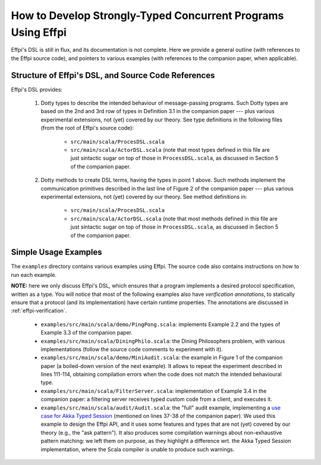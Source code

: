 How to Develop Strongly-Typed Concurrent Programs Using Effpi
=============================================================

Effpi's DSL is still in flux, and its documentation is not complete.
Here we provide a general outline (with references to the Effpi source
code), and pointers to various examples (with references to the
companion paper, when applicable).

Structure of Effpi's DSL, and Source Code References
----------------------------------------------------

Effpi's DSL provides:

  1. Dotty types to describe the intended behaviour of message-passing
     programs. Such Dotty types are based on the 2nd and 3rd row of
     types in Definition 3.1 in the companion paper --- plus various
     experimental extensions, not (yet) covered by our theory. See
     type definitions in the following files (from the root of Effpi's
     source code):

       * ``src/main/scala/ProcesDSL.scala``
       * ``src/main/scala/ActorDSL.scala`` (note that most types
         defined in this file are just sintactic sugar on top of those
         in ``ProcessDSL.scala``, as discussed in Section 5 of the
         companion paper.

  2. Dotty methods to create DSL terms, having the types in point 1
     above. Such methods implement the communication primitives
     described in the last line of Figure 2 of the companion paper ---
     plus various experimental extensions, not (yet) covered by our
     theory. See method definitions in:

       * ``src/main/scala/ProcesDSL.scala``
       * ``src/main/scala/ActorDSL.scala`` (note that most methods
         defined in this file are just sintactic sugar on top of those
         in ``ProcessDSL.scala``, as discussed in Section 5 of the
         companion paper.

.. _effpi-usage:

Simple Usage Examples
---------------------

The ``examples`` directory contains various examples using Effpi. The source
code also contains instructions on how to run each example.

**NOTE:** here we only discuss Effpi's DSL, which ensures that a
program implements a desired protocol specification, written as a
type. You will notice that most of the following examples also have
*verification annotations*, to statically ensure that a protocol (and
its implementation) have certain runtime properties. The annotations
are discussed in :ref:`effpi-verification`.

  * ``examples/src/main/scala/demo/PingPong.scala``: implements
    Example 2.2 and the types of Example 3.3 of the companion paper.

  * ``examples/src/main/scala/DiningPhilo.scala``: the Dining
    Philosophers problem, with various implementations (follow the
    source code comments to experiment with it).

  * ``examples/src/main/scala/demo/MiniAudit.scala``: the example in
    Figure 1 of the companion paper (a boiled-down version of the next
    example). It allows to repeat the experiment described in lines 111-114,
    obtaining compilation errors when the code does not match the intended
    behavioural type.

  * ``examples/src/main/scala/FilterServer.scala``: implementation of
    Example 3.4 in the companion paper: a filtering server receives typed
    custom code from a client, and executes it. 

  * ``examples/src/main/scala/audit/Audit.scala``: the "full" audit example,
    implementing a `use case for Akka Typed Session <https://github.com/rkuhn/akka-typed-session/blob/master/src/test/scala/com/rolandkuhn/akka_typed_session/auditdemo/ProcessBased.scala>`_
    (mentioned on lines 37-38 of the companion paper). We used this example
    to design the Effpi API, and it uses some features and types that are not
    (yet) covered by our theory (e.g., the "ask pattern"). It also produces
    some compilation warnings about non-exhaustive pattern matching: we left
    them on purpose, as they highlight a difference wrt. the Akka Typed Session
    implementation, where the Scala compiler is unable to produce such warnings.
